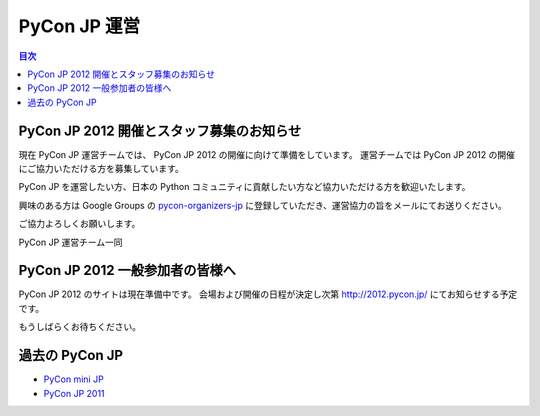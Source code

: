 ===============
 PyCon JP 運営
===============

.. contents:: 目次


PyCon JP 2012 開催とスタッフ募集のお知らせ
==========================================

現在 PyCon JP 運営チームでは、 PyCon JP 2012 の開催に向けて準備をしています。
運営チームでは PyCon JP 2012 の開催にご協力いただける方を募集しています。

PyCon JP を運営したい方、日本の Python コミュニティに貢献したい方など協力いただける方を歓迎いたします。

興味のある方は Google Groups の `pycon-organizers-jp <groups.google.com/group/pycon-organizers-jp>`_ に登録していただき、運営協力の旨をメールにてお送りください。

ご協力よろしくお願いします。


PyCon JP 運営チーム一同


PyCon JP 2012 一般参加者の皆様へ
================================

PyCon JP 2012 のサイトは現在準備中です。
会場および開催の日程が決定し次第 http://2012.pycon.jp/ にてお知らせする予定です。

もうしばらくお待ちください。

過去の PyCon JP
===============

- `PyCon mini JP <https://sites.google.com/site/pyconminijp/>`_
- `PyCon JP 2011 <http://2011.pycon.jp>`_

